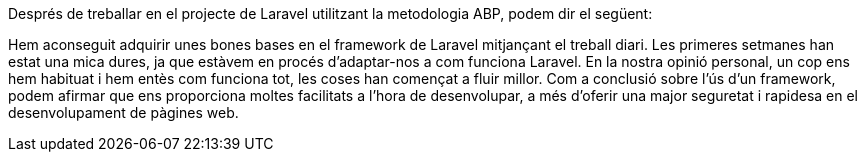 :sectnums: |,all|

Després de treballar en el projecte de Laravel utilitzant la metodologia ABP, podem dir el següent:

Hem aconseguit adquirir unes bones bases en el framework de Laravel mitjançant el treball diari. Les primeres setmanes han estat una mica dures, ja que estàvem en procés d'adaptar-nos a com funciona Laravel. En la nostra opinió personal, un cop ens hem habituat i hem entès com funciona tot, les coses han començat a fluir millor. Com a conclusió sobre l'ús d'un framework, podem afirmar que ens proporciona moltes facilitats a l'hora de desenvolupar, a més d'oferir una major seguretat i rapidesa en el desenvolupament de pàgines web.